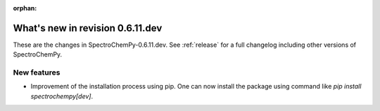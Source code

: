 :orphan:

What's new in revision 0.6.11.dev
---------------------------------------------------------------------------------------

These are the changes in SpectroChemPy-0.6.11.dev.
See :ref:`release` for a full changelog including other versions of SpectroChemPy.

New features
~~~~~~~~~~~~
- Improvement of the installation process using pip.
  One can now install the package using command like `pip install spectrochempy[dev]`.
